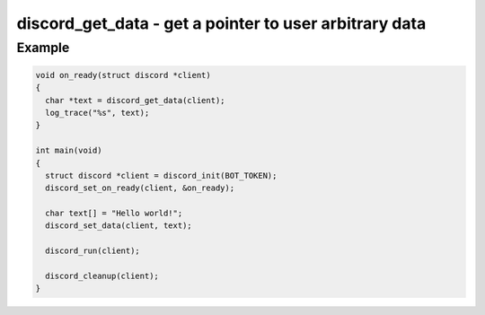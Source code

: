 ========================================================
discord_get_data - get a pointer to user arbitrary data
========================================================

.. doxygenfunction:: discord_get_data

Example
-------

.. code:: c

    void on_ready(struct discord *client) 
    {
      char *text = discord_get_data(client);
      log_trace("%s", text);
    }

    int main(void)
    {
      struct discord *client = discord_init(BOT_TOKEN);
      discord_set_on_ready(client, &on_ready);

      char text[] = "Hello world!";
      discord_set_data(client, text);

      discord_run(client);

      discord_cleanup(client);
    }
